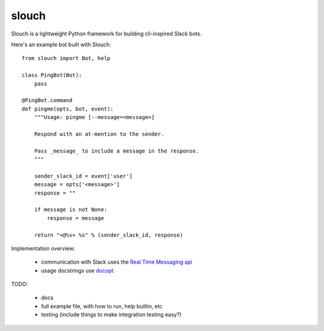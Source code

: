 slouch
======

Slouch is a lightweight Python framework for building cli-inspired Slack bots.

Here's an example bot built with Slouch::

    from slouch import Bot, help

    class PingBot(Bot):
        pass

    @PingBot.command
    def pingme(opts, bot, event):
        """Usage: pingme [--message=<message>]

        Respond with an at-mention to the sender.

        Pass _message_ to include a message in the response.
        """

        sender_slack_id = event['user']
        message = opts['<message>']
        response = ""

        if message is not None:
            response = message

        return "<@%s> %s" % (sender_slack_id, response)


Implementation overview:

    * communication with Slack uses the `Real Time Messaging api <https://api.slack.com/rtm>`__
    * usage docstrings use `docopt <https://github.com/docopt/docopt>`__


TODO:

    * docs
    * full example file, with how to run, help builtin, etc
    * testing (include things to make integration testing easy?)
